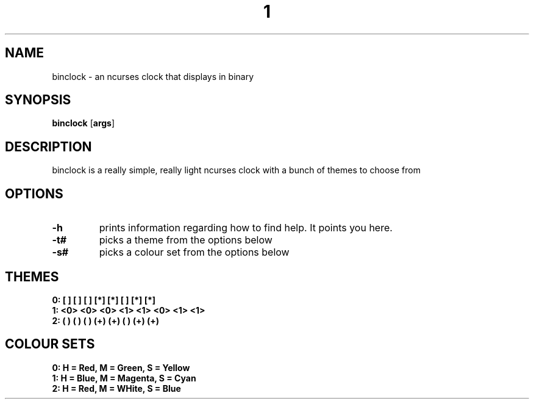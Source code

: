 .TH  1 Binclock
.SH NAME
binclock \- an ncurses clock that displays in binary
.SH SYNOPSIS
.B binclock
.RB [ args ]
.SH DESCRIPTION
binclock is a really simple, really light ncurses clock with a bunch
of themes to choose from
.SH OPTIONS
.TP
.B \-h
prints information regarding how to find help. It points you here.
.TP
.B \-t#
picks a theme from the options below
.TP
.B \-s#
picks a colour set from the options below
.SH THEMES
.TP
.B 0: [ ] [ ] [ ] [*] [*] [ ] [*] [*] 
.TP
.B 1: <0> <0> <0> <1> <1> <0> <1> <1> 
.TP
.B 2: ( ) ( ) ( ) (+) (+) ( ) (+) (+) 
.SH COLOUR SETS
.TP
.B 0: H = Red, M = Green, S = Yellow
.TP
.B 1: H = Blue, M = Magenta, S = Cyan
.TP
.B 2: H = Red, M = WHite, S = Blue
